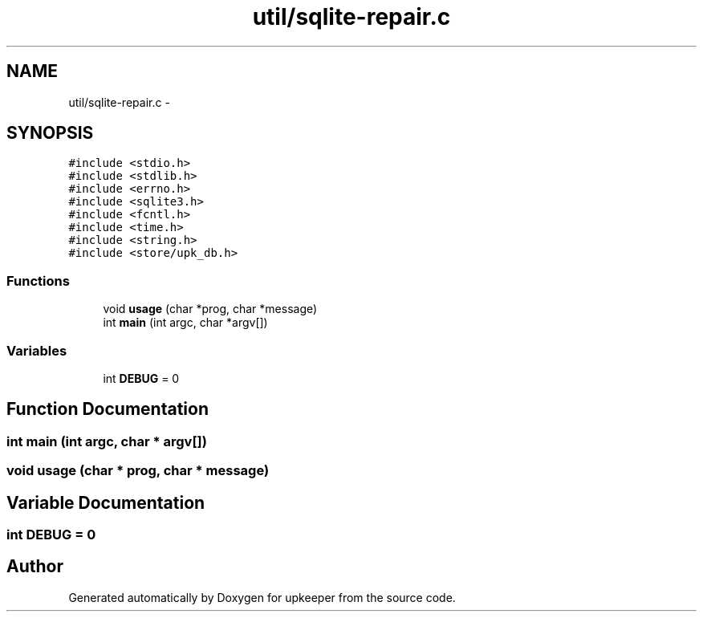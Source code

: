 .TH "util/sqlite-repair.c" 3 "20 Jul 2011" "Version 1" "upkeeper" \" -*- nroff -*-
.ad l
.nh
.SH NAME
util/sqlite-repair.c \- 
.SH SYNOPSIS
.br
.PP
\fC#include <stdio.h>\fP
.br
\fC#include <stdlib.h>\fP
.br
\fC#include <errno.h>\fP
.br
\fC#include <sqlite3.h>\fP
.br
\fC#include <fcntl.h>\fP
.br
\fC#include <time.h>\fP
.br
\fC#include <string.h>\fP
.br
\fC#include <store/upk_db.h>\fP
.br

.SS "Functions"

.in +1c
.ti -1c
.RI "void \fBusage\fP (char *prog, char *message)"
.br
.ti -1c
.RI "int \fBmain\fP (int argc, char *argv[])"
.br
.in -1c
.SS "Variables"

.in +1c
.ti -1c
.RI "int \fBDEBUG\fP = 0"
.br
.in -1c
.SH "Function Documentation"
.PP 
.SS "int main (int argc, char * argv[])"
.PP
.SS "void usage (char * prog, char * message)"
.PP
.SH "Variable Documentation"
.PP 
.SS "int \fBDEBUG\fP = 0"
.PP
.SH "Author"
.PP 
Generated automatically by Doxygen for upkeeper from the source code.
